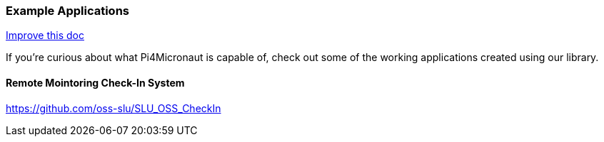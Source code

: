 
=== Example Applications
[.text-right]
https://github.com/oss-slu/Pi4Micronaut/edit/develop/micronautpi4j-utils/src/docs/asciidoc/Introduction/exampleApplications.adoc[Improve this doc]

If you're curious about what Pi4Micronaut is capable of, check out some of the working applications created using our library.

==== Remote Mointoring Check-In System
https://github.com/oss-slu/SLU_OSS_CheckIn
